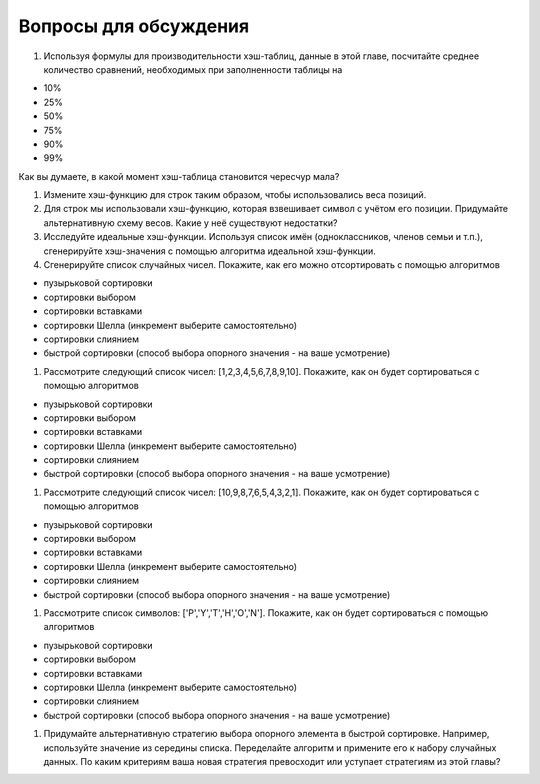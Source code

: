 ..  Copyright (C)  Brad Miller, David Ranum, Jeffrey Elkner, Peter Wentworth, Allen B. Downey, Chris
    Meyers, and Dario Mitchell.  Permission is granted to copy, distribute
    and/or modify this document under the terms of the GNU Free Documentation
    License, Version 1.3 or any later version published by the Free Software
    Foundation; with Invariant Sections being Forward, Prefaces, and
    Contributor List, no Front-Cover Texts, and no Back-Cover Texts.  A copy of
    the license is included in the section entitled "GNU Free Documentation
    License".

Вопросы для обсуждения
----------------------

#.  Используя формулы для производительности хэш-таблиц, данные в этой главе, посчитайте среднее количество сравнений, необходимых при заполненности таблицы на

- 10%

- 25%

- 50%

- 75%

- 90%

- 99%

Как вы думаете, в какой момент хэш-таблица становится чересчур мала?

#. Измените хэш-функцию для строк таким образом, чтобы использовались веса позиций.

#. Для строк мы использовали хэш-функцию, которая взвешивает символ с учётом его позиции. Придумайте альтернативную схему весов. Какие у неё существуют недостатки?

#. Исследуйте идеальные хэш-функции. Используя список имён (одноклассников, членов семьи и т.п.), сгенерируйте хэш-значения с помощью алгоритма идеальной хэш-функции.

#. Сгенерируйте список случайных чисел. Покажите, как его можно отсортировать с помощью алгоритмов

- пузырьковой сортировки

- сортировки выбором

- сортировки вставками

- сортировки Шелла (инкремент выберите самостоятельно)

- сортировки слиянием

- быстрой сортировки (способ выбора опорного значения - на ваше усмотрение)

#. Рассмотрите следующий список чисел: [1,2,3,4,5,6,7,8,9,10]. Покажите, как он будет сортироваться с помощью алгоритмов

- пузырьковой сортировки

- сортировки выбором

- сортировки вставками

- сортировки Шелла (инкремент выберите самостоятельно)

- сортировки слиянием

- быстрой сортировки (способ выбора опорного значения - на ваше усмотрение)

#. Рассмотрите следующий список чисел: [10,9,8,7,6,5,4,3,2,1]. Покажите, как он будет сортироваться с помощью алгоритмов

- пузырьковой сортировки

- сортировки выбором

- сортировки вставками

- сортировки Шелла (инкремент выберите самостоятельно)

- сортировки слиянием

- быстрой сортировки (способ выбора опорного значения - на ваше усмотрение)

#. Рассмотрите список символов:  ['P','Y','T','H','O','N']. Покажите, как он будет сортироваться с помощью алгоритмов

- пузырьковой сортировки

- сортировки выбором

- сортировки вставками

- сортировки Шелла (инкремент выберите самостоятельно)

- сортировки слиянием

- быстрой сортировки (способ выбора опорного значения - на ваше усмотрение)

#. Придумайте альтернативную стратегию выбора опорного элемента в быстрой сортировке. Например, используйте значение из середины списка. Переделайте алгоритм и примените его к набору случайных данных. По каким критериям ваша новая стратегия превосходит или уступает стратегиям из этой главы?

.. disqus::

